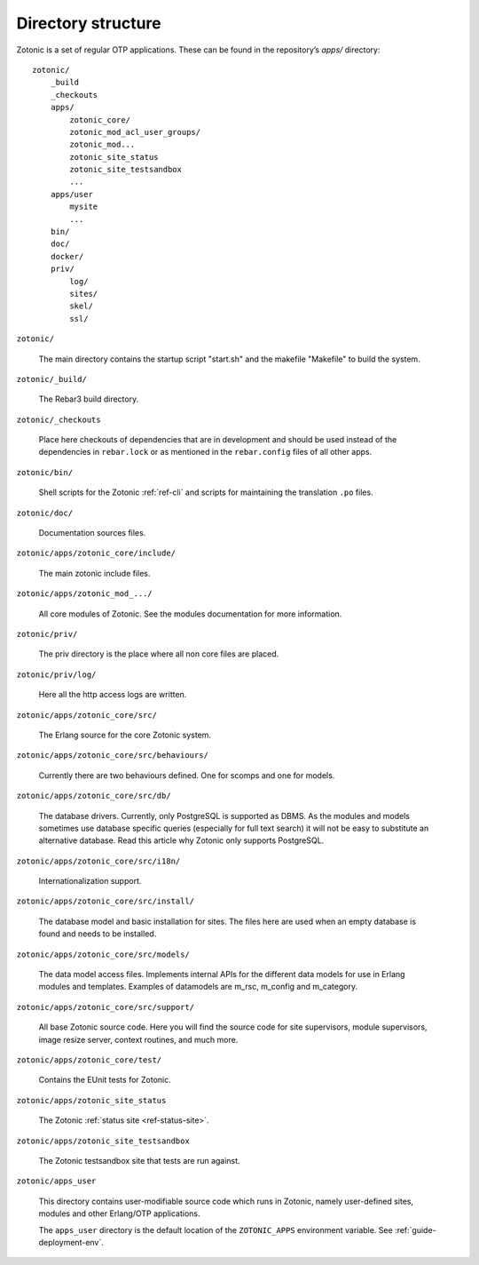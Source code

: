 Directory structure
===================

Zotonic is a set of regular OTP applications. These can be found in the
repository’s `apps/` directory::

    zotonic/
        _build
        _checkouts
        apps/
            zotonic_core/
            zotonic_mod_acl_user_groups/
            zotonic_mod...
            zotonic_site_status
            zotonic_site_testsandbox
            ...
        apps/user
            mysite
            ...
        bin/
        doc/
        docker/
        priv/
            log/
            sites/
            skel/
            ssl/

``zotonic/``

    The main directory contains the startup script "start.sh" and the
    makefile "Makefile" to build the system.

``zotonic/_build/``

    The Rebar3 build directory.

``zotonic/_checkouts``

    Place here checkouts of dependencies that are in development and
    should be used instead of the dependencies in ``rebar.lock`` or
    as mentioned in the ``rebar.config`` files of all other apps.

``zotonic/bin/``

    Shell scripts for the Zotonic :ref:`ref-cli` and scripts for maintaining
    the translation ``.po`` files.

``zotonic/doc/``

    Documentation sources files.

``zotonic/apps/zotonic_core/include/``

    The main zotonic include files.

``zotonic/apps/zotonic_mod_.../``

    All core modules of Zotonic. See the modules documentation for more
    information.

``zotonic/priv/``

    The priv directory is the place where all non core files are placed.

``zotonic/priv/log/``

    Here all the http access logs are written.

``zotonic/apps/zotonic_core/src/``

    The Erlang source for the core Zotonic system.

``zotonic/apps/zotonic_core/src/behaviours/``

    Currently there are two behaviours defined. One for scomps and one
    for models.

``zotonic/apps/zotonic_core/src/db/``

    The database drivers. Currently, only PostgreSQL is supported as
    DBMS. As the modules and models sometimes use database specific
    queries (especially for full text search) it will not be easy to
    substitute an alternative database. Read this article why Zotonic
    only supports PostgreSQL.

``zotonic/apps/zotonic_core/src/i18n/``

    Internationalization support.

``zotonic/apps/zotonic_core/src/install/``

    The database model and basic installation for sites. The files here
    are used when an empty database is found and needs to be installed.

``zotonic/apps/zotonic_core/src/models/``

    The data model access files. Implements internal APIs for the
    different data models for use in Erlang modules and
    templates. Examples of datamodels are m_rsc, m_config and
    m_category.

``zotonic/apps/zotonic_core/src/support/``

    All base Zotonic source code. Here you will find the source code for
    site supervisors, module supervisors, image resize server, context
    routines, and much more.

``zotonic/apps/zotonic_core/test/``

    Contains the EUnit tests for Zotonic.

``zotonic/apps/zotonic_site_status``

    The Zotonic :ref:`status site <ref-status-site>`.

``zotonic/apps/zotonic_site_testsandbox``

    The Zotonic testsandbox site that tests are run against.

``zotonic/apps_user``

    This directory contains user-modifiable source code which runs in
    Zotonic, namely user-defined sites, modules and other Erlang/OTP
    applications.

    The ``apps_user`` directory is the default location of the
    ``ZOTONIC_APPS`` environment variable. See :ref:`guide-deployment-env`.


